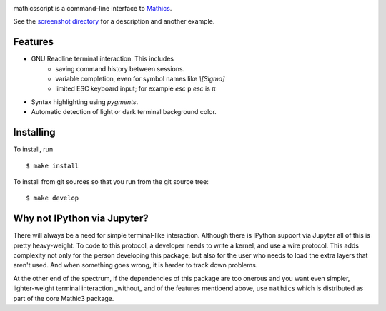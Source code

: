 |CI status| |Pypi Installs| |Latest Version| |Supported Python Versions|

mathicsscript is a command-line interface to `Mathics <https://mathics.org>`_.

|screenshot|

See the `screenshot directory <https://github.com/Mathics3/mathicsscript/tree/master/screenshots>`_ for a description and another example.


Features
--------

* GNU Readline terminal interaction. This includes
   - saving command history between sessions.
   - variable completion, even for symbol names like `\\[Sigma]`
   - limited ESC keyboard input; for example *esc* ``p`` *esc* is π
* Syntax highlighting using `pygments`.
* Automatic detection of light or dark terminal background color.


Installing
----------

To install, run
::

    $ make install

To install from git sources so that you run from the git source tree:


::

    $ make develop


Why not IPython via Jupyter?
----------------------------

There will always be a need for simple terminal-like
interaction. Although there is IPython support via Jupyter all of this
is pretty heavy-weight. To code to this protocol, a developer needs to
write a kernel, and use a wire protocol. This adds complexity not
only for the person developing this package, but also for the user who
needs to load the extra layers that aren't used. And when something
goes wrong, it is harder to track down problems.

At the other end of the spectrum, if the dependencies of this package
are too onerous and you want even simpler, lighter-weight terminal interaction _without_
and of the features mentioend above, use ``mathics`` which is distributed as part of
the core Mathic3 package.


.. |screenshot| image:: https://github.com/Mathics3/mathicsscript/blob/master/screenshots/mathicsscript1.gif
.. |Latest Version| image:: https://badge.fury.io/py/mathicsscript.svg
		 :target: https://badge.fury.io/py/mathicsscript
.. |Pypi Installs| image:: https://pepy.tech/badge/mathicsscript
.. |Supported Python Versions| image:: https://img.shields.io/pypi/pyversions/mathicsscript.svg
.. |CI status| image:: https://github.com/Mathics3/mathicsscript/workflows/mathicsscript%20(ubuntu)/badge.svg
		       :target: https://github.com/Mathics3/mathicsscript/actions
